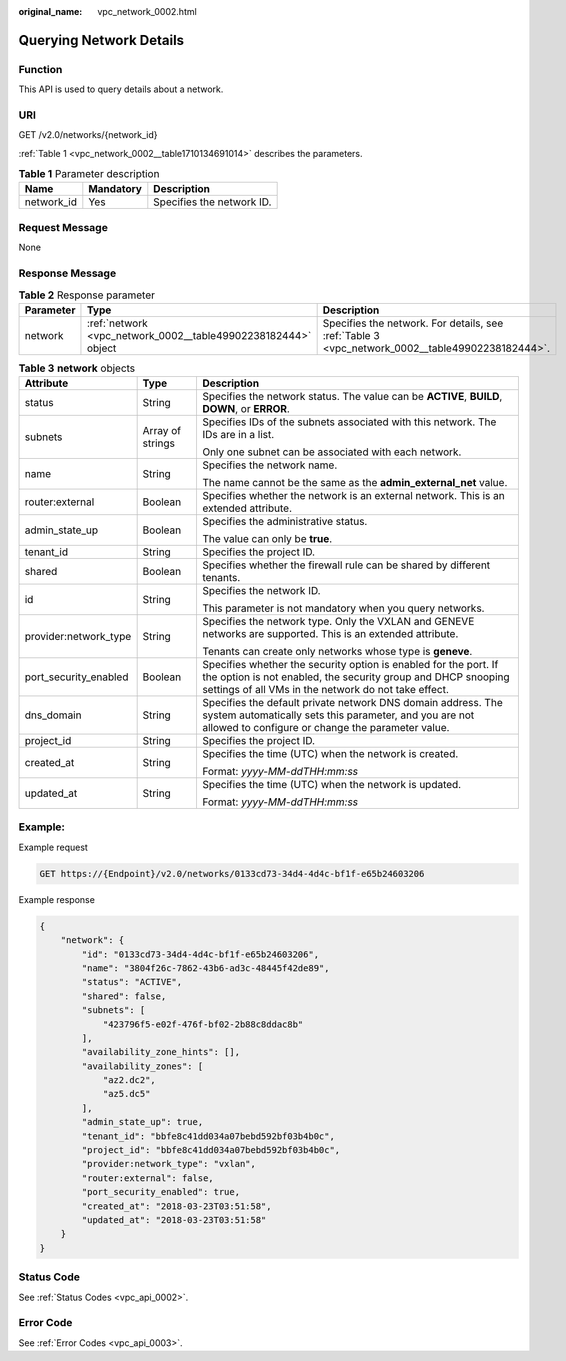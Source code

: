 :original_name: vpc_network_0002.html

.. _vpc_network_0002:

Querying Network Details
========================

Function
--------

This API is used to query details about a network.

URI
---

GET /v2.0/networks/{network_id}

:ref:`Table 1 <vpc_network_0002__table1710134691014>` describes the parameters.

.. _vpc_network_0002__table1710134691014:

.. table:: **Table 1** Parameter description

   ========== ========= =========================
   Name       Mandatory Description
   ========== ========= =========================
   network_id Yes       Specifies the network ID.
   ========== ========= =========================

Request Message
---------------

None

Response Message
----------------

.. table:: **Table 2** Response parameter

   +-----------+---------------------------------------------------------------+-------------------------------------------------------------------------------------------------+
   | Parameter | Type                                                          | Description                                                                                     |
   +===========+===============================================================+=================================================================================================+
   | network   | :ref:`network <vpc_network_0002__table49902238182444>` object | Specifies the network. For details, see :ref:`Table 3 <vpc_network_0002__table49902238182444>`. |
   +-----------+---------------------------------------------------------------+-------------------------------------------------------------------------------------------------+

.. _vpc_network_0002__table49902238182444:

.. table:: **Table 3** **network** objects

   +-----------------------+-----------------------+------------------------------------------------------------------------------------------------------------------------------------------------------------------------------------------+
   | Attribute             | Type                  | Description                                                                                                                                                                              |
   +=======================+=======================+==========================================================================================================================================================================================+
   | status                | String                | Specifies the network status. The value can be **ACTIVE**, **BUILD**, **DOWN**, or **ERROR**.                                                                                            |
   +-----------------------+-----------------------+------------------------------------------------------------------------------------------------------------------------------------------------------------------------------------------+
   | subnets               | Array of strings      | Specifies IDs of the subnets associated with this network. The IDs are in a list.                                                                                                        |
   |                       |                       |                                                                                                                                                                                          |
   |                       |                       | Only one subnet can be associated with each network.                                                                                                                                     |
   +-----------------------+-----------------------+------------------------------------------------------------------------------------------------------------------------------------------------------------------------------------------+
   | name                  | String                | Specifies the network name.                                                                                                                                                              |
   |                       |                       |                                                                                                                                                                                          |
   |                       |                       | The name cannot be the same as the **admin_external_net** value.                                                                                                                         |
   +-----------------------+-----------------------+------------------------------------------------------------------------------------------------------------------------------------------------------------------------------------------+
   | router:external       | Boolean               | Specifies whether the network is an external network. This is an extended attribute.                                                                                                     |
   +-----------------------+-----------------------+------------------------------------------------------------------------------------------------------------------------------------------------------------------------------------------+
   | admin_state_up        | Boolean               | Specifies the administrative status.                                                                                                                                                     |
   |                       |                       |                                                                                                                                                                                          |
   |                       |                       | The value can only be **true**.                                                                                                                                                          |
   +-----------------------+-----------------------+------------------------------------------------------------------------------------------------------------------------------------------------------------------------------------------+
   | tenant_id             | String                | Specifies the project ID.                                                                                                                                                                |
   +-----------------------+-----------------------+------------------------------------------------------------------------------------------------------------------------------------------------------------------------------------------+
   | shared                | Boolean               | Specifies whether the firewall rule can be shared by different tenants.                                                                                                                  |
   +-----------------------+-----------------------+------------------------------------------------------------------------------------------------------------------------------------------------------------------------------------------+
   | id                    | String                | Specifies the network ID.                                                                                                                                                                |
   |                       |                       |                                                                                                                                                                                          |
   |                       |                       | This parameter is not mandatory when you query networks.                                                                                                                                 |
   +-----------------------+-----------------------+------------------------------------------------------------------------------------------------------------------------------------------------------------------------------------------+
   | provider:network_type | String                | Specifies the network type. Only the VXLAN and GENEVE networks are supported. This is an extended attribute.                                                                             |
   |                       |                       |                                                                                                                                                                                          |
   |                       |                       | Tenants can create only networks whose type is **geneve**.                                                                                                                               |
   +-----------------------+-----------------------+------------------------------------------------------------------------------------------------------------------------------------------------------------------------------------------+
   | port_security_enabled | Boolean               | Specifies whether the security option is enabled for the port. If the option is not enabled, the security group and DHCP snooping settings of all VMs in the network do not take effect. |
   +-----------------------+-----------------------+------------------------------------------------------------------------------------------------------------------------------------------------------------------------------------------+
   | dns_domain            | String                | Specifies the default private network DNS domain address. The system automatically sets this parameter, and you are not allowed to configure or change the parameter value.              |
   +-----------------------+-----------------------+------------------------------------------------------------------------------------------------------------------------------------------------------------------------------------------+
   | project_id            | String                | Specifies the project ID.                                                                                                                                                                |
   +-----------------------+-----------------------+------------------------------------------------------------------------------------------------------------------------------------------------------------------------------------------+
   | created_at            | String                | Specifies the time (UTC) when the network is created.                                                                                                                                    |
   |                       |                       |                                                                                                                                                                                          |
   |                       |                       | Format: *yyyy-MM-ddTHH:mm:ss*                                                                                                                                                            |
   +-----------------------+-----------------------+------------------------------------------------------------------------------------------------------------------------------------------------------------------------------------------+
   | updated_at            | String                | Specifies the time (UTC) when the network is updated.                                                                                                                                    |
   |                       |                       |                                                                                                                                                                                          |
   |                       |                       | Format: *yyyy-MM-ddTHH:mm:ss*                                                                                                                                                            |
   +-----------------------+-----------------------+------------------------------------------------------------------------------------------------------------------------------------------------------------------------------------------+

Example:
--------

Example request

.. code-block:: text

   GET https://{Endpoint}/v2.0/networks/0133cd73-34d4-4d4c-bf1f-e65b24603206

Example response

.. code-block::

   {
       "network": {
           "id": "0133cd73-34d4-4d4c-bf1f-e65b24603206",
           "name": "3804f26c-7862-43b6-ad3c-48445f42de89",
           "status": "ACTIVE",
           "shared": false,
           "subnets": [
               "423796f5-e02f-476f-bf02-2b88c8ddac8b"
           ],
           "availability_zone_hints": [],
           "availability_zones": [
               "az2.dc2",
               "az5.dc5"
           ],
           "admin_state_up": true,
           "tenant_id": "bbfe8c41dd034a07bebd592bf03b4b0c",
           "project_id": "bbfe8c41dd034a07bebd592bf03b4b0c",
           "provider:network_type": "vxlan",
           "router:external": false,
           "port_security_enabled": true,
           "created_at": "2018-03-23T03:51:58",
           "updated_at": "2018-03-23T03:51:58"
       }
   }

Status Code
-----------

See :ref:`Status Codes <vpc_api_0002>`.

Error Code
----------

See :ref:`Error Codes <vpc_api_0003>`.
